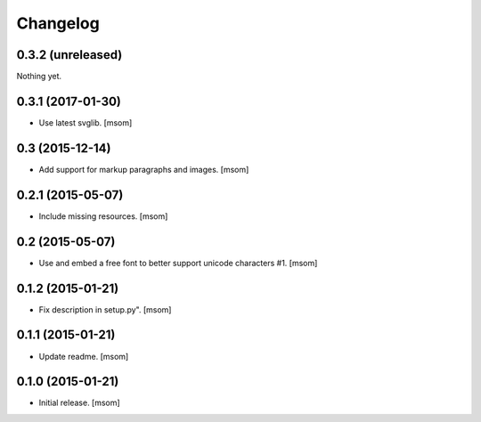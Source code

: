 Changelog
---------

0.3.2 (unreleased)
~~~~~~~~~~~~~~~~~~

Nothing yet.


0.3.1 (2017-01-30)
~~~~~~~~~~~~~~~~~~

- Use latest svglib.
  [msom]


0.3 (2015-12-14)
~~~~~~~~~~~~~~~~

- Add support for markup paragraphs and images.
  [msom]


0.2.1 (2015-05-07)
~~~~~~~~~~~~~~~~~~

- Include missing resources.
  [msom]


0.2 (2015-05-07)
~~~~~~~~~~~~~~~~

- Use and embed a free font to better support unicode characters #1.
  [msom]


0.1.2 (2015-01-21)
~~~~~~~~~~~~~~~~~~

- Fix description in setup.py".
  [msom]


0.1.1 (2015-01-21)
~~~~~~~~~~~~~~~~~~

- Update readme.
  [msom]


0.1.0 (2015-01-21)
~~~~~~~~~~~~~~~~~~

- Initial release.
  [msom]
